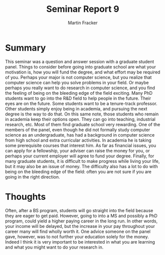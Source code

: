 #+TITLE: Seminar Report 9
#+AUTHOR: Martin Fracker
#+OPTIONS: toc:nil num:nil
#+LATEX_HEADER: \usepackage[margin=1in]{geometry}
* Summary
This seminar was a question and answer session with a graduate student
panel. Things to consider before going into graduate school are what your
motivation is, how you will fund the degree, and what effort may be required of
you. Perhaps your major is not computer science, but you realize that computer
science can help you solve problems in your field. Or maybe perhaps you really
want to do research in computer science, and you find the feeling of being on
the bleeding edge of the field exciting. Many PhD students want to go into the
R&D field to help people in the future. Their eyes are on the future. Some
students want to be a tenure-track professor. Other students simply enjoy being
in academia, and pursuing the next degree is the way to do that. On this same
note, those students who remain in academia keep their options open. They can go
into teaching, industrial research, etc. Most of them find graduate school very
rewarding. One of the members of the panel, even though he did not formally
study computer science as an undergraduate, has had a background in computer
science from high school and extra curricular activities. In academia he is
taking some prerequisite courses that interest him. As far as financial issues,
you can apply for a fellowship, your adviser can raise the money for you, or
perhaps your current employer will agree to fund your degree. Finally, for many
graduate students, it is difficult to make progress while living your life, but
it may also be an issue of money. The difficulty also has a lot to do with being
on the bleeding edge of the field: often you are not sure if you are going in
the right direction.
* Thoughts
Often, after a BS program, students will go straight into the field because they
are eager to get paid. However, going to into a MS and possibly a PhD program,
could yield a higher paying career in the long run. In other words, your income
will be delayed, but the increase in your pay throughout your career many will
find wholly worth it. One advice someone on the panel gave, however, was to not
further your education solely for the money. Indeed I think it is very important
to be interested in what you are learning and what you might want to do your
research in.
